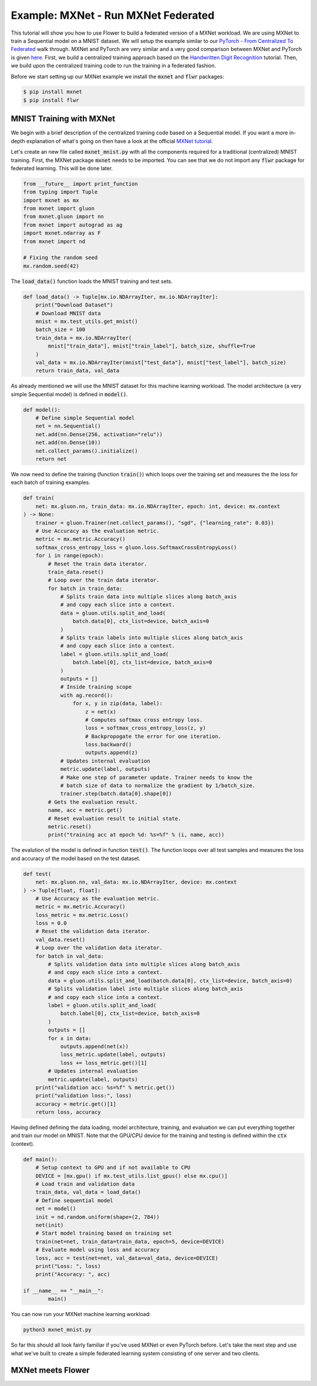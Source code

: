 Example: MXNet - Run MXNet Federated
====================================

This tutorial will show you how to use Flower to build a federated version of a MXNet workload.
We are using MXNet to train a Sequential model on a MNIST dataset. We will setup the example similar to our `PyTorch - From Centralized To Federated <https://github.com/adap/flower/blob/main/examples/pytorch_from_centralized_to_federated>`_ walk through. MXNet and PyTorch are very similar and a very good comparison between MXNet and PyTorch is given `here <https://mxnet.apache.org/versions/1.7.0/api/python/docs/tutorials/getting-started/to-mxnet/pytorch.html>`_.
First, we build a centralized training approach based on the `Handwritten Digit Recognition <https://mxnet.apache.org/versions/1.7.0/api/python/docs/tutorials/packages/gluon/image/mnist.html>`_ tutorial.
Then, we build upon the centralized training code to run the training in a federated fashion.

Before we start setting up our MXNet example we install the :code:`mxnet` and :code:`flwr` packages:

.. code-block:: shell

  $ pip install mxnet
  $ pip install flwr


MNIST Training with MXNet
-------------------------

We begin with a brief description of the centralized training code based on a Sequential model.
If you want a more in-depth explanation of what's going on then have a look at the official `MXNet tutorial <https://mxnet.apache.org/versions/1.7.0/api/python/docs/tutorials/>`_.

Let's create an new file called :code:`mxnet_mnist.py` with all the components required for a traditional (centralized) MNIST training. 
First, the MXNet package :code:`mxnet` needs to be imported.
You can see that we do not import any :code:`flwr` package for federated learning. This will be done later. 

.. code-block:: python

    from __future__ import print_function
    from typing import Tuple
    import mxnet as mx
    from mxnet import gluon
    from mxnet.gluon import nn
    from mxnet import autograd as ag
    import mxnet.ndarray as F
    from mxnet import nd

    # Fixing the random seed
    mx.random.seed(42)

The :code:`load_data()` function loads the MNIST training and test sets.

.. code-block:: python

    def load_data() -> Tuple[mx.io.NDArrayIter, mx.io.NDArrayIter]:
        print("Download Dataset")
        # Download MNIST data
        mnist = mx.test_utils.get_mnist()
        batch_size = 100
        train_data = mx.io.NDArrayIter(
            mnist["train_data"], mnist["train_label"], batch_size, shuffle=True
        )
        val_data = mx.io.NDArrayIter(mnist["test_data"], mnist["test_label"], batch_size)
        return train_data, val_data

As already mentioned we will use the MNIST dataset for this machine learning workload. The model architecture (a very simple Sequential model) is defined in :code:`model()`.

.. code-block:: python

    def model():
        # Define simple Sequential model
        net = nn.Sequential()
        net.add(nn.Dense(256, activation="relu"))
        net.add(nn.Dense(10))
        net.collect_params().initialize()
        return net

We now need to define the training (function :code:`train()`) which loops over the training set and measures the the loss for each batch of training examples.

.. code-block:: python

    def train(
        net: mx.gluon.nn, train_data: mx.io.NDArrayIter, epoch: int, device: mx.context
    ) -> None:
        trainer = gluon.Trainer(net.collect_params(), "sgd", {"learning_rate": 0.03})
        # Use Accuracy as the evaluation metric.
        metric = mx.metric.Accuracy()
        softmax_cross_entropy_loss = gluon.loss.SoftmaxCrossEntropyLoss()
        for i in range(epoch):
            # Reset the train data iterator.
            train_data.reset()
            # Loop over the train data iterator.
            for batch in train_data:
                # Splits train data into multiple slices along batch_axis
                # and copy each slice into a context.
                data = gluon.utils.split_and_load(
                    batch.data[0], ctx_list=device, batch_axis=0
                )
                # Splits train labels into multiple slices along batch_axis
                # and copy each slice into a context.
                label = gluon.utils.split_and_load(
                    batch.label[0], ctx_list=device, batch_axis=0
                )
                outputs = []
                # Inside training scope
                with ag.record():
                    for x, y in zip(data, label):
                        z = net(x)
                        # Computes softmax cross entropy loss.
                        loss = softmax_cross_entropy_loss(z, y)
                        # Backpropogate the error for one iteration.
                        loss.backward()
                        outputs.append(z)
                # Updates internal evaluation
                metric.update(label, outputs)
                # Make one step of parameter update. Trainer needs to know the
                # batch size of data to normalize the gradient by 1/batch_size.
                trainer.step(batch.data[0].shape[0])
            # Gets the evaluation result.
            name, acc = metric.get()
            # Reset evaluation result to initial state.
            metric.reset()
            print("training acc at epoch %d: %s=%f" % (i, name, acc))

The evalution of the model is defined in function :code:`test()`. The function loops over all test samples and measures the loss and accuracy of the model based on the test dataset. 

.. code-block:: python

    def test(
        net: mx.gluon.nn, val_data: mx.io.NDArrayIter, device: mx.context
    ) -> Tuple[float, float]:
        # Use Accuracy as the evaluation metric.
        metric = mx.metric.Accuracy()
        loss_metric = mx.metric.Loss()
        loss = 0.0
        # Reset the validation data iterator.
        val_data.reset()
        # Loop over the validation data iterator.
        for batch in val_data:
            # Splits validation data into multiple slices along batch_axis
            # and copy each slice into a context.
            data = gluon.utils.split_and_load(batch.data[0], ctx_list=device, batch_axis=0)
            # Splits validation label into multiple slices along batch_axis
            # and copy each slice into a context.
            label = gluon.utils.split_and_load(
                batch.label[0], ctx_list=device, batch_axis=0
            )
            outputs = []
            for x in data:
                outputs.append(net(x))
                loss_metric.update(label, outputs)
                loss += loss_metric.get()[1]
            # Updates internal evaluation
            metric.update(label, outputs)
        print("validation acc: %s=%f" % metric.get())
        print("validation loss:", loss)
        accuracy = metric.get()[1]
        return loss, accuracy

Having defined defining the data loading, model architecture, training, and evaluation we can put everything together and train our model on MNIST. Note that the GPU/CPU device for the training and testing is defined within the :code:`ctx` (context).  

.. code-block:: python

    def main():
        # Setup context to GPU and if not available to CPU
        DEVICE = [mx.gpu() if mx.test_utils.list_gpus() else mx.cpu()]
        # Load train and validation data
        train_data, val_data = load_data()
        # Define sequential model
        net = model()
        init = nd.random.uniform(shape=(2, 784))
        net(init)
        # Start model training based on training set
        train(net=net, train_data=train_data, epoch=5, device=DEVICE)
        # Evaluate model using loss and accuracy
        loss, acc = test(net=net, val_data=val_data, device=DEVICE)
        print("Loss: ", loss)
        print("Accuracy: ", acc)

    if __name__ == "__main__":
            main()

You can now run your MXNet machine learning workload:

.. code-block:: python

    python3 mxnet_mnist.py

So far this should all look fairly familiar if you've used MXNet or even PyTorch before.
Let's take the next step and use what we've built to create a simple federated learning system consisting of one server and two clients.

MXNet meets Flower
------------------